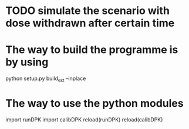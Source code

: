 * TODO simulate the scenario with dose withdrawn after certain time
* The way to build the programme is by using
  python setup.py build_ext --inplace
* The way to use the python modules
  import runDPK
  import calibDPK
  reload(runDPK)
  reload(calibDPK)

